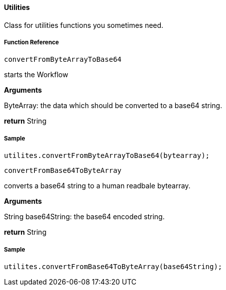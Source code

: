 ==== Utilities

Class for utilities functions you sometimes need.

===== Function Reference

[source, java]
----
convertFromByteArrayToBase64
----

starts the Workflow

*Arguments*

ByteArray: the data which should be converted to a base64 string.

*return* String

===== Sample

[source, java]
----
utilites.convertFromByteArrayToBase64(bytearray);
----

[source, java]
----
convertFromBase64ToByteArray
----

converts a base64 string to a human readbale bytearray.

*Arguments*

String base64String: the base64 encoded string.

*return* String

===== Sample

----
utilites.convertFromBase64ToByteArray(base64String);
----